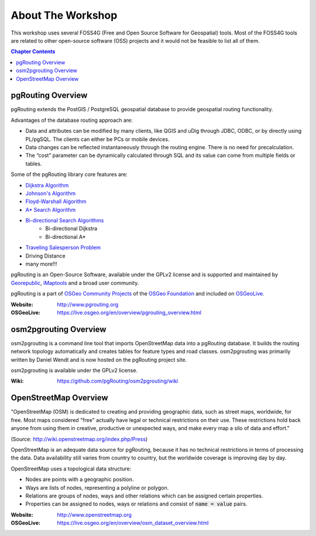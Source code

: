 ..
   ****************************************************************************
    pgRouting Workshop Manual
    Copyright(c) pgRouting Contributors

    This documentation is licensed under a Creative Commons Attribution-Share
    Alike 3.0 License: http://creativecommons.org/licenses/by-sa/3.0/
   ****************************************************************************

About The Workshop
===============================================================================

.. image:: /images/osgeo.png
    :align: center
    :target: http://www.osgeo.org/

This workshop uses several FOSS4G (Free and Open Source Software for Geospatial) tools. Most of the FOSS4G tools are
related to other open-source software (OSS) projects and it would not be feasible to list all of them.

.. contents:: Chapter Contents


pgRouting Overview
-------------------------------------------------------------------------------

.. image:: /images/pgrouting.png
    :align: center
    :target: http://www.pgrouting.org

pgRouting extends the PostGIS / PostgreSQL geospatial database to provide
geospatial routing functionality.

Advantages of the database routing approach are:

* Data and attributes can be modified by many clients, like QGIS and uDig
  through JDBC, ODBC, or by directly using PL/pgSQL. The clients can either be PCs
  or mobile devices.
* Data changes can be reflected instantaneously through the routing engine.
  There is no need for precalculation.
* The “cost” parameter can be dynamically calculated through SQL and its value
  can come from multiple fields or tables.

Some of the pgRouting library core features are:

* `Dijkstra Algorithm <https://en.wikipedia.org/wiki/Dijkstra's_algorithm>`__
* `Johnson's Algorithm <https://en.wikipedia.org/wiki/Johnson's_algorithm>`__
* `Floyd-Warshall Algorithm
  <https://en.wikipedia.org/wiki/Floyd%E2%80%93Warshall_algorithm>`__
* `A* Search Algorithm <https://en.wikipedia.org/wiki/A*_search_algorithm>`__
* `Bi-directional Search Algorithms <https://en.wikipedia.org/wiki/Bidirectional_search>`__
   * Bi-directional Dijkstra
   * Bi-directional A*
* `Traveling Salesperson Problem
  <https://en.wikipedia.org/wiki/Travelling_salesman_problem>`__
* Driving Distance
* many more!!!

pgRouting is an Open-Source Software, available under the GPLv2 license and is supported and
maintained by `Georepublic <http://georepublic.info>`__, `iMaptools
<http://imaptools.com/>`_ and a broad user community.

pgRouting is a part of `OSGeo Community Projects <http://wiki.osgeo.org/wiki/OSGeo_Community_Projects>`__ of the `OSGeo Foundation <https://www.osgeo.org>`__ and included on `OSGeoLive
<http://live.osgeo.org/>`__.

:Website: http://www.pgrouting.org
:OSGeoLive: https://live.osgeo.org/en/overview/pgrouting_overview.html


osm2pgrouting Overview
-------------------------------------------------------------------------------

.. image:: /images/osm2pgrouting.png
    :align: center
    :width: 150
    :target: https://github.com/pgRouting/osm2pgrouting/wiki

osm2pgrouting is a command line tool that imports OpenStreetMap data into a
pgRouting database. It builds the routing network topology automatically and
creates tables for feature types and road classes. osm2pgrouting was primarily
written by Daniel Wendt and is now hosted on the pgRouting project site.

osm2pgrouting is available under the GPLv2 license.

:Wiki: https://github.com/pgRouting/osm2pgrouting/wiki


OpenStreetMap Overview
-------------------------------------------------------------------------------

.. image:: /images/osm_logo.png
    :align: center
    :target: http://www.openstreetmap.org


"OpenStreetMap (OSM) is dedicated to creating and providing geographic data, such as street maps, worldwide, for free. Most maps considered "free" actually have legal or technical restrictions on their use. These restrictions hold back anyone from using them in creative, productive or unexpected ways, and make every map a silo of data and effort."

(Source: http://wiki.openstreetmap.org/index.php/Press)

OpenStreetMap is an adequate  data source for pgRouting, because it has no
technical restrictions in terms of processing the data. Data availability still
varies from country to country, but the worldwide coverage is improving day by
day.

OpenStreetMap uses a topological data structure:

* Nodes are points with a geographic position.
* Ways are lists of nodes, representing a polyline or polygon.
* Relations are groups of nodes, ways and other relations which can be assigned
  certain properties.
* Properties can be assigned to nodes, ways or relations and consist of
  :code:`name = value` pairs.

:Website: http://www.openstreetmap.org
:OSGeoLive: https://live.osgeo.org/en/overview/osm_dataset_overview.html
